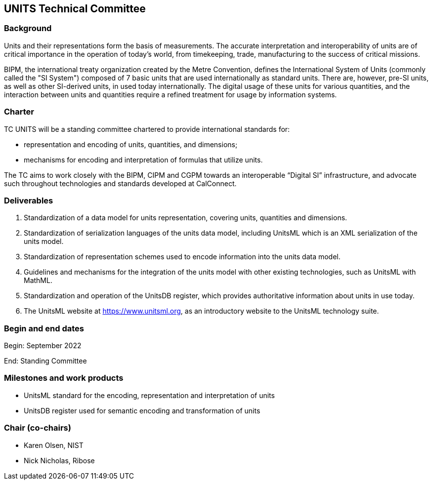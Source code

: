 == UNITS Technical Committee

=== Background

Units and their representations form the basis of measurements. The accurate
interpretation and interoperability of units are of critical importance in the
operation of today's world, from timekeeping, trade, manufacturing to the
success of critical missions.

BIPM, the international treaty organization created by the Metre Convention,
defines the International System of Units (commonly called the "SI System")
composed of 7 basic units that are used internationally as standard units. There
are, however, pre-SI units, as well as other SI-derived units, in used today
internationally. The digital usage of these units for various quantities, and
the interaction between units and quantities require a refined treatment for
usage by information systems.

=== Charter

TC UNITS will be a standing committee chartered to provide international
standards for:

* representation and encoding of units, quantities, and dimensions;
* mechanisms for encoding and interpretation of formulas that utilize units.

The TC aims to work closely with the BIPM, CIPM and CGPM towards an
interoperable "`Digital SI`" infrastructure, and advocate such throughout
technologies and standards developed at CalConnect.


=== Deliverables

. Standardization of a data model for units representation, covering
units, quantities and dimensions.

. Standardization of serialization languages of the units data model, including
UnitsML which is an XML serialization of the units model.

. Standardization of representation schemes used to encode information into the
units data model.

. Guidelines and mechanisms for the integration of the units model with other
existing technologies, such as UnitsML with MathML.

. Standardization and operation of the UnitsDB register, which provides
authoritative information about units in use today.

. The UnitsML website at https://www.unitsml.org, as an introductory website
to the UnitsML technology suite.


=== Begin and end dates

Begin: September 2022

End: Standing Committee


=== Milestones and work products

* UnitsML standard for the encoding, representation and interpretation of units

* UnitsDB register used for semantic encoding and transformation of units


=== Chair (co-chairs)

* Karen Olsen, NIST

* Nick Nicholas, Ribose
